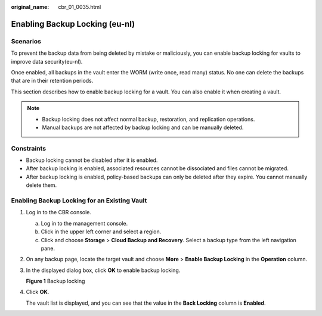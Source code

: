 :original_name: cbr_01_0035.html

.. _cbr_01_0035:

Enabling Backup Locking (eu-nl)
=======================

Scenarios
---------

To prevent the backup data from being deleted by mistake or maliciously, you can enable backup locking for vaults to improve data security(eu-nl).

Once enabled, all backups in the vault enter the WORM (write once, read many) status. No one can delete the backups that are in their retention periods.

This section describes how to enable backup locking for a vault. You can also enable it when creating a vault.

.. note::

   -  Backup locking does not affect normal backup, restoration, and replication operations.
   -  Manual backups are not affected by backup locking and can be manually deleted.

Constraints
-----------

-  Backup locking cannot be disabled after it is enabled.
-  After backup locking is enabled, associated resources cannot be dissociated and files cannot be migrated.
-  After backup locking is enabled, policy-based backups can only be deleted after they expire. You cannot manually delete them.

Enabling Backup Locking for an Existing Vault
---------------------------------------------

#. Log in to the CBR console.

   a. Log in to the management console.
   b. Click |image1| in the upper left corner and select a region.
   c. Click |image2| and choose **Storage** > **Cloud Backup and Recovery**. Select a backup type from the left navigation pane.

#. On any backup page, locate the target vault and choose **More** > **Enable Backup Locking** in the **Operation** column.

#. In the displayed dialog box, click **OK** to enable backup locking.


   **Figure 1** Backup locking

   |image3|

#. Click **OK**.

   The vault list is displayed, and you can see that the value in the **Back Locking** column is **Enabled**.

.. |image1| image:: /_static/images/en-us_image_0159365094.png
.. |image2| image:: /_static/images/en-us_image_0000001599534545.jpg
.. |image3| image:: /_static/images/en-us_image_0000002118788384.png
